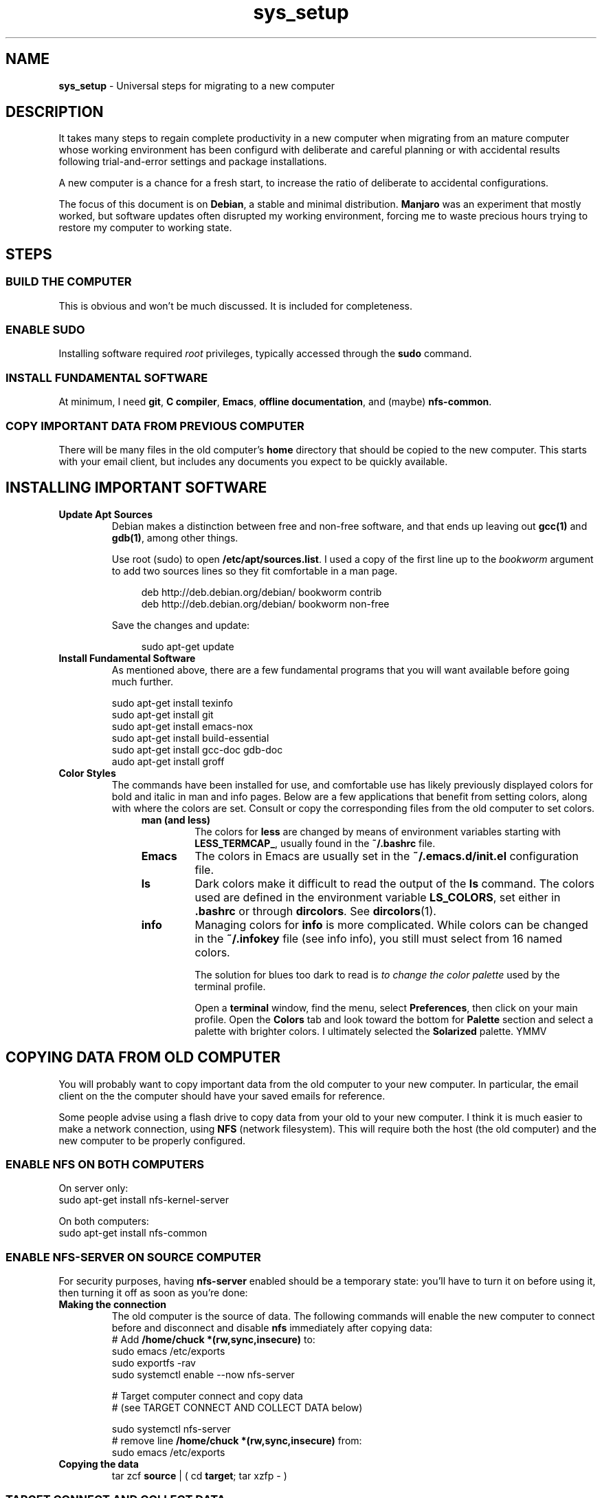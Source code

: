 .TH sys_setup 7 2023-12-04
.SH NAME
.PP
.B sys_setup
- Universal steps for migrating to a new computer
.SH DESCRIPTION
.PP
It takes many steps to regain complete productivity in a new computer
when migrating from an mature computer whose working environment has
been configurd with deliberate and careful planning or with accidental
results following trial-and-error settings and package installations.
.PP
A new computer is a chance for a fresh start, to increase the ratio
of deliberate to accidental configurations.
.PP
The focus of this document is on
.BR Debian ,
a stable and minimal distribution.
.B Manjaro
was an experiment that mostly worked, but software updates often
disrupted my working environment, forcing me to waste precious hours
trying to restore my computer to working state.
.SH STEPS
.SS BUILD THE COMPUTER
.PP
This is obvious and won't be much discussed.
It is included for completeness.
.SS ENABLE SUDO
.PP
Installing software required
.I root
privileges, typically accessed through the
.B sudo
command.
.SS INSTALL FUNDAMENTAL SOFTWARE
.PP
At minimum, I need
.BR git ", "
.BR "C compiler" ", "
.BR Emacs ", "
.BR "offline documentation" ", and (maybe)"
.BR nfs-common .
.SS COPY IMPORTANT DATA FROM PREVIOUS COMPUTER
.PP
There will be many files in the old computer's
.B home
directory that should be copied to the new computer.
This starts with your email client, but includes any documents
you expect to be quickly available.

.SH INSTALLING IMPORTANT SOFTWARE
.TP
.B Update Apt Sources
Debian makes a distinction between free and non-free software, and
that ends up leaving out
.BR gcc(1) " and "  gdb(1) ,
among other things.
.IP
Use root (sudo) to open
.BR /etc/apt/sources.list .
I used a copy of the first line up to the
.I bookworm
argument to add two sources lines so they fit comfortable in
a man page.
.IP
.RS 11
.EX
deb http://deb.debian.org/debian/ bookworm contrib
deb http://deb.debian.org/debian/ bookworm non-free
.EE
.RE
.IP
Save the changes and update:

.RS 11
.EX
sudo apt-get update
.EE
.RE
.TP
.B Install Fundamental Software
As mentioned above, there are a few fundamental programs that you will
want available before going much further.
.IP
.EX
sudo apt-get install texinfo
sudo apt-get install git
sudo apt-get install emacs-nox
sudo apt-get install build-essential
sudo apt-get install gcc-doc gdb-doc
audo apt-get install groff
.EE
.TP
.B Color Styles
The commands have been installed for use, and comfortable use has
likely previously displayed colors for bold and italic in man and
info pages.
Below are a few applications that benefit from setting colors,
along with where the colors are set.
Consult or copy the corresponding files from the old computer to
set colors.
.RS 11
.TP
.B man (and less)
The colors for
.B less
are changed by means of environment variables starting with
.BR LESS_TERMCAP_ ,
usually found in the
.B ~/.bashrc
file.
.TP
.B Emacs
The colors in Emacs are usually set in the
.B ~/.emacs.d/init.el
configuration file.
.TP
.B ls
Dark colors make it difficult to read the output of the
.B ls
command.
The colors used are defined in the environment variable
.BR LS_COLORS ,
set either in
.B .bashrc
or through
.BR dircolors .
See
.BR dircolors (1).
.TP
.B info
Managing colors for
.B info
is more complicated.
While colors can be changed in the
.B ~/.infokey
file (see info info), you still must select from 16 named colors.
.IP
The solution for blues too dark to read is
.I to change the color palette
used by the terminal profile.
.IP
Open a
.B terminal
window, find the menu, select
.BR Preferences ,
then click on your main profile.
Open the
.B Colors
tab and look toward the bottom for
.B Palette
section and select a palette with brighter colors.
I ultimately selected the
.B Solarized
palette. YMMV

.SH COPYING DATA FROM OLD COMPUTER
.PP
You will probably want to copy important data from the old computer
to your new computer.
In particular, the email client on the the computer should have your
saved emails for reference.
.PP
Some people advise using a flash drive to copy data from your old to
your new computer.
I think it is much easier to make a network connection, using
.B NFS
(network filesystem).
This will require both the host (the old computer) and the new
computer to be properly configured.
.SS ENABLE NFS ON BOTH COMPUTERS
.PP
On server only:
.EX
sudo apt-get install nfs-kernel-server
.EE

On both computers:
.EX
sudo apt-get install nfs-common
.EE
.SS ENABLE NFS-SERVER ON SOURCE COMPUTER
.PP
For security purposes, having
.B nfs-server
enabled should be a temporary state: you'll have to turn it on before
using it, then turning it off as soon as you're done:
.TP
.B Making the connection
The old computer is the source of data.  The following commands will
enable the new computer to connect before and disconnect and disable
.B nfs
immediately after copying data:
.EX
# Add \fB/home/chuck *(rw,sync,insecure)\fP to:
sudo emacs /etc/exports
sudo exportfs -rav
sudo systemctl enable --now nfs-server

# Target computer connect and copy data
# (see TARGET CONNECT AND COLLECT DATA below)

sudo systemctl nfs-server
# remove line \fB/home/chuck *(rw,sync,insecure)\fP from:
sudo emacs /etc/exports
.EE
.TP
.B Copying the data
.EX
tar zcf \fBsource\fP | ( cd \fBtarget\fP; tar xzfp - )
.EE

.SS TARGET CONNECT AND COLLECT DATA
.PP
Look at the following simple example of connecting, collecting data,
and disconnecting.
We first make an empty directory to which the mount will be attached.
Pick an appropriate directory and name for this.
It's probably not
.IR source .
.IP
.EX
mkdir source
sudo mount -t nfs target_id:/home/chuck ~/source -o async
cp source/.bashrc copied_bashrc
sudo umount source
.EE
.TP
.B Email, specifically Thunderbird
I have been using Thunderbird through multiple computers and I likely
will continue in order to keep old emails handy.
.IP
The Thunderbird configuration is found in hidden file
.BR ~/.thunderbird .
In that directory, among other files, there are two profile directories
with the extension
.BR default " or " default-default .
.IP
To migrate the email, we'll replace the empty profile
directories of the new computer with copies of the profile directories
in the old computer.
.IP
The file
.B ~/.thunderbird/profiles.ini of both computers configures the
profiles.
Make sure that you install the copies under the same
.IR [Profile1] " or " [Profile0]
sections in the new computer as they were installed in the old
computer.
.PP
Also make sure that
.B Default
variable in
.B ~/.thunderbird/installs.ini
is set to the same profile directory name as the value under the
.I [Profile0]
section of
.BR ~/.thunderbird/profiles.ini .
.PP
I used
.B tar
with the
.B z
option to compress the archive with
.BR gzip :
.IP
.EX
tar -czvf tbird_profiles.tar.gz .thunderbird/*.default*
cp tbird_profiles.tar.gz 
.EE



.SH SSH SETUPS
.PP
From non-password access to SSH servers for working and
.B scp
access, to
secure access to
.B https://www.github.com
and hosting services, preparation of SSH 


.SH ENABLE FINGERPRINT
.PP
If the fingerprint reader is reliable, using a fingerprint to login
and with
.B sudo
is a great convenience.
Configuration is not complicated, and consists of the following steps:
.TS
tab(|);
l lx.
install software|T{
.EX
apt install fprintd libpam-fprint
.EE
T}
enroll fingerprints CLI|T{
.EX
fprintd-enroll
.EE
T}
enroll fingerprints GUI|T{
Open
.B settings
app
.br
open
.B Users
.br
Use the
.B Fingerprint Login
T}
fingerprint with sudo|T{
.EX
pam-auth-update
.EE
T}

.TE
.SH CONFIGURE GIT
.TP
.B Name and email
.EX
git config --global --edit
.EE
.TP
.B Enable SSH access
Create your key with
.BR ssh-keygen ,
change directory to
.BR /~/.ssh ,
copy the contents of the .pub file to your copy buffer.
Then go to your https://www.github.com profile and add the key.
.IP
With the change, you will clone with an address like:
.IP
.RS 11
.EX
git clone git@github.com/cjungmann/manlinks.git
.EE
.RE
.SH DOWNLOAD AND INSTALL FONTS
.PP
If the standard collection of terminal fonts does not include one to
your liking, it is pretty easy to install new fonts.
.PP
We'll assume you can find and download True-Type fonts.
Once downloaded, go to directory
.BR /usr/share/fonts
and create a new directory named after the font you want to install.
Copy or move the font files you've download into the new font family
directory.
.PP
When the font files are properly resident under
.BR /usr/share/fonts ,
run the utility
.B fc-cache
to alert the computer to the existence of the new fonts.
.SH HOW TO INSTALL CERTAIN DOCUMENTATION FILES
.PP
Assuming that the
.B apt
system on the new computer will search for
.BR contrib " and " non-free
programs, you will be able to install several
.B info
manuals.
.IP
.EX
sudo apt-get install emacs-common-non-dfsg
sudo apt-get install gcc-doc
sudo apt-get install gdb-doc
sudo apt-get install bash-doc
sudo apt-get install tar-doc
sudo apt-get install glibc-doc
sudo apt-get install libncurses5-dev ncurses-doc
.EE
.PP
Refer to http://gnu.org/manual/manual.html for a very long list
of Gnu applications that might be useful to you.
